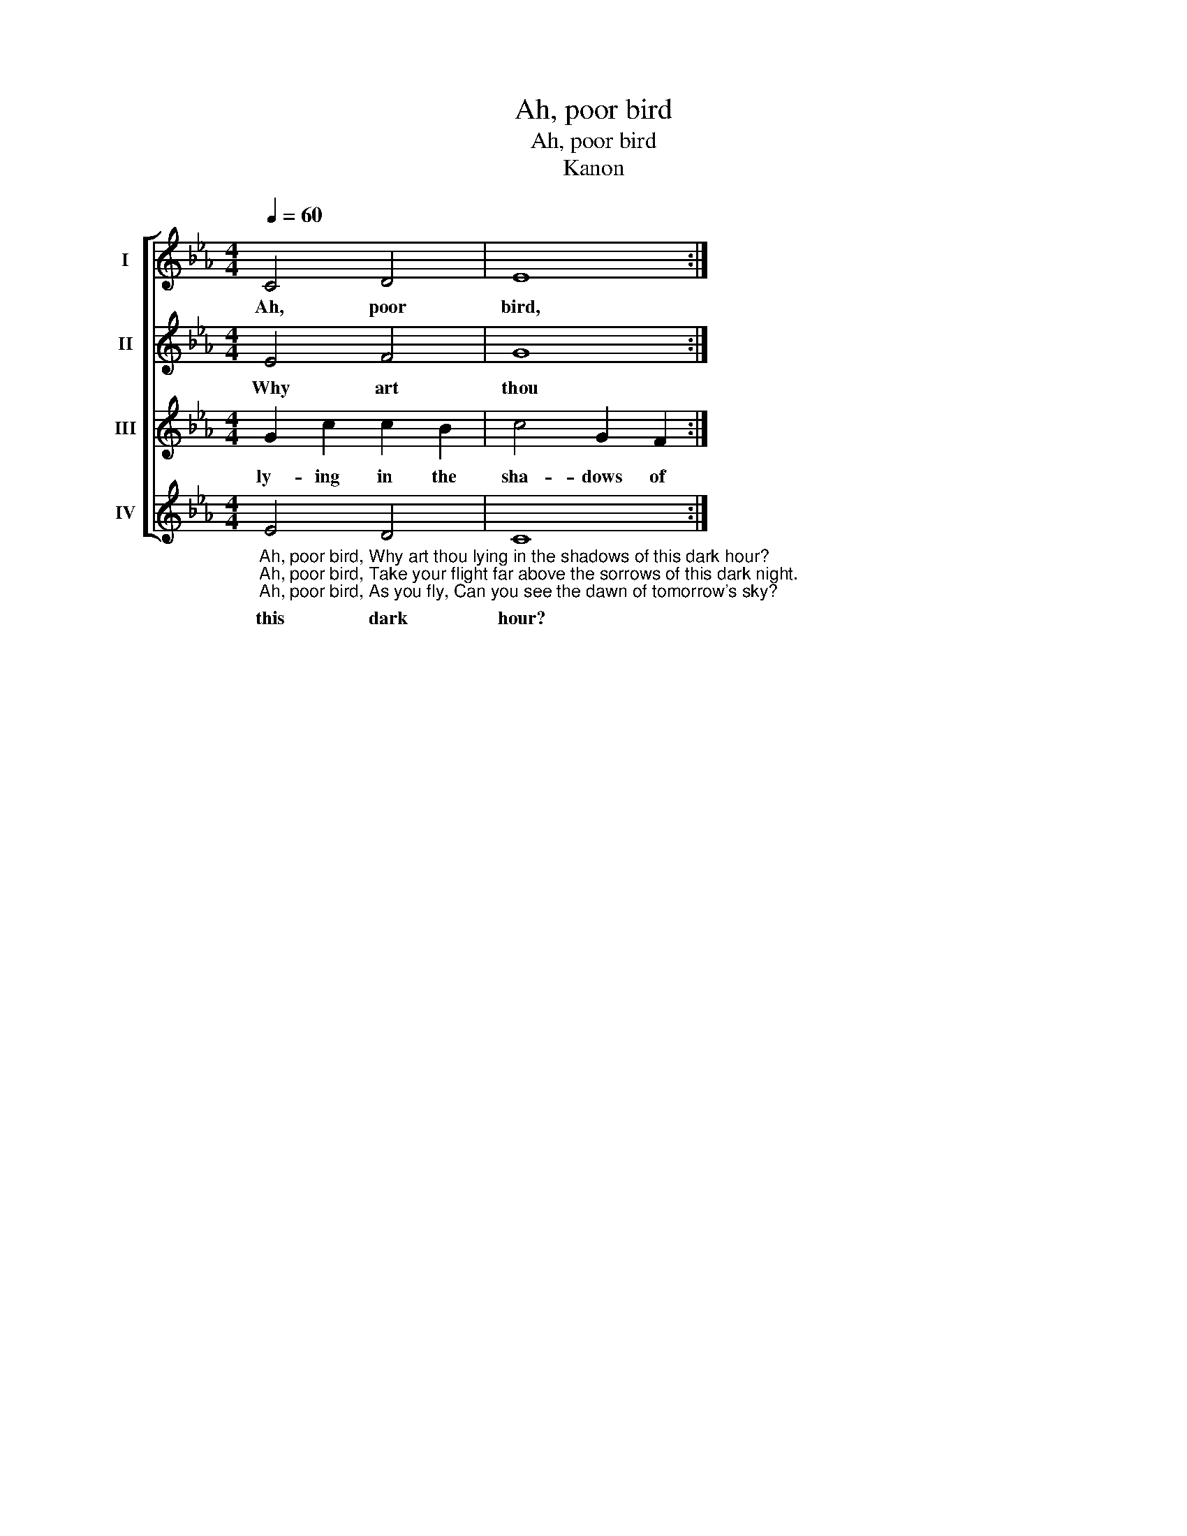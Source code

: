 X:1
T:Ah, poor bird
T:Ah, poor bird
T:Kanon 
%%score [ 1 2 3 4 ]
L:1/8
Q:1/4=60
M:4/4
K:Eb
V:1 treble nm="I"
V:2 treble nm="II"
V:3 treble nm="III"
V:4 treble nm="IV"
V:1
 C4 D4 | E8 :| %2
w: Ah, poor|bird,|
V:2
 E4 F4 | G8 :| %2
w: Why art|thou|
V:3
 G2 c2 c2 B2 | c4 G2 F2 :| %2
w: ly- ing in the|sha- dows of|
V:4
"_Ah, poor bird, Why art thou lying in the shadows of this dark hour?\nAh, poor bird, Take your flight far above the sorrows of this dark night.\nAh, poor bird, As you fly, Can you see the dawn of tomorrow's sky?" E4 D4 | %1
w: this dark|
 C8 :| %2
w: hour?|

